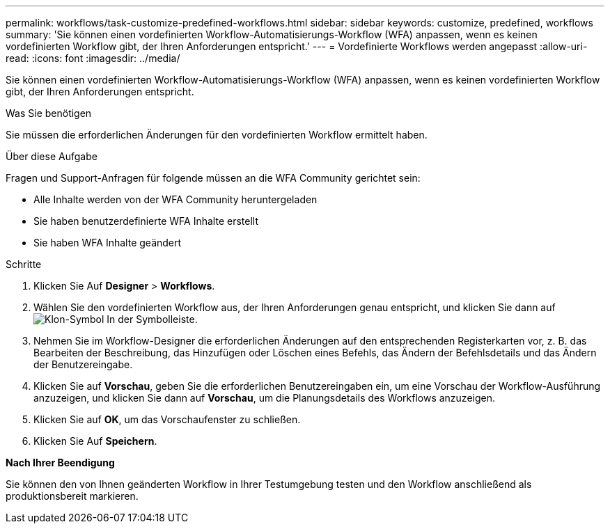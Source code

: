 ---
permalink: workflows/task-customize-predefined-workflows.html 
sidebar: sidebar 
keywords: customize, predefined, workflows 
summary: 'Sie können einen vordefinierten Workflow-Automatisierungs-Workflow (WFA) anpassen, wenn es keinen vordefinierten Workflow gibt, der Ihren Anforderungen entspricht.' 
---
= Vordefinierte Workflows werden angepasst
:allow-uri-read: 
:icons: font
:imagesdir: ../media/


[role="lead"]
Sie können einen vordefinierten Workflow-Automatisierungs-Workflow (WFA) anpassen, wenn es keinen vordefinierten Workflow gibt, der Ihren Anforderungen entspricht.

.Was Sie benötigen
Sie müssen die erforderlichen Änderungen für den vordefinierten Workflow ermittelt haben.

.Über diese Aufgabe
Fragen und Support-Anfragen für folgende müssen an die WFA Community gerichtet sein:

* Alle Inhalte werden von der WFA Community heruntergeladen
* Sie haben benutzerdefinierte WFA Inhalte erstellt
* Sie haben WFA Inhalte geändert


.Schritte
. Klicken Sie Auf *Designer* > *Workflows*.
. Wählen Sie den vordefinierten Workflow aus, der Ihren Anforderungen genau entspricht, und klicken Sie dann auf image:../media/clone_wfa_icon.gif["Klon-Symbol"] In der Symbolleiste.
. Nehmen Sie im Workflow-Designer die erforderlichen Änderungen auf den entsprechenden Registerkarten vor, z. B. das Bearbeiten der Beschreibung, das Hinzufügen oder Löschen eines Befehls, das Ändern der Befehlsdetails und das Ändern der Benutzereingabe.
. Klicken Sie auf *Vorschau*, geben Sie die erforderlichen Benutzereingaben ein, um eine Vorschau der Workflow-Ausführung anzuzeigen, und klicken Sie dann auf *Vorschau*, um die Planungsdetails des Workflows anzuzeigen.
. Klicken Sie auf *OK*, um das Vorschaufenster zu schließen.
. Klicken Sie Auf *Speichern*.


*Nach Ihrer Beendigung*

Sie können den von Ihnen geänderten Workflow in Ihrer Testumgebung testen und den Workflow anschließend als produktionsbereit markieren.
